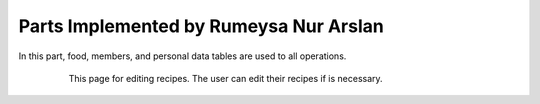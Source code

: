 Parts Implemented by Rumeysa Nur Arslan
================================
In this part, food, members, and personal data tables are used to all operations.


   .. figure:: sign-up.PNG
      :scale: 50 %
      :alt: Sign Up Page
		In order to login on the website, user should sign up on website with this page. After that operation,
	  user can redirect home page and look around on the website. Also, user can use personal page after login, and 
	  create a new food, edit a food that had been added before. In addition, the user can change personal data with this personal page.
	  

   .. figure:: all-contact.PNG
      :scale: 50 %
      :alt: All contacts showing at this page
		All contacts are showing on this page by the admin. This page only displayed on the admins. Therefore, when the user send a message, admin display them,
	  and if the admin wants to delete this message, they can delete with trash icon. Also, if they not to delete this message, they can check the message. When to check the messsage,
	  the tick icon will turn on green.
	 
	 
   .. figure:: add-recipe.PNG
      :scale: 50 %
      :alt: Food Add
		This page for adding recipes in the website. The user can add a recipe which type do you want by choosing on dropdown.
	  Also, the user should enter all information about the foods, desserts and beverages to add. Thus, the user can upload an image for recipe.
	  We used qualification table on this page also. All information like calorie or timing about the recipes are taken from this page.
	  
	  
   .. figure:: add-ingredient.PNG
      :scale: 50 %
      :alt: Food Add	
		This panel was created to add multiple ingredients for a recipe. The user can use plus icon to add a new row for adding the newest on in the recipe.
	  Also, the cross icon for deleting when there is no necessary to add more ingredient.
	  This panel include 2 textbox for unit and amount, and also, we can controlled if ingredient is allergenic or not, and which flavor ingredient is.
	
	  
   .. figure:: edit-food.PNG
      :scale: 50 %
      :alt: Food Edit

      This page for editing recipes. The user can edit their recipes if is necessary.
	

   .. figure:: dessert-edit.PNG
      :scale: 50 %
      :alt: Editing for dessert
	  
	  This page for editing dessert's recipes. The user can edit their recipes if is necessary. In this page, the user edit some information about recipe.
		
  
   .. figure:: beverage-edit.PNG
      :scale: 50 %
      :alt: Editing for beverage
	  
	  This page for editing beverage's recipes. The user can edit their recipes if is necessary. In this page, the user edit some information about recipe.
		

   
